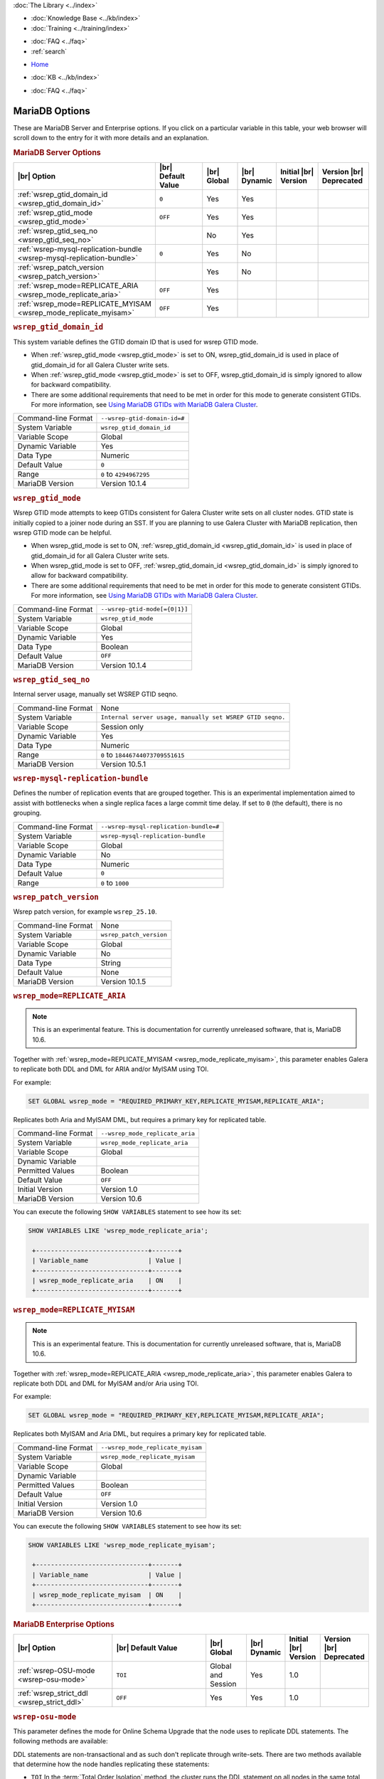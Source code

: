 .. meta::
   :title: MariaDB Options
   :description:
   :language: en-US
   :keywords: galera cluster, mariadb options, galera options
   :copyright: Codership Oy, 2014 - 2022. All Rights Reserved.


.. container:: left-margin

   .. container:: left-margin-top

      :doc:`The Library <../index>`

   .. container:: left-margin-content

      .. cssclass:: here

         - :doc:`Documentation <./index>`

      - :doc:`Knowledge Base <../kb/index>`
      - :doc:`Training <../training/index>`

      .. cssclass:: sub-links

         - :doc:`Training Courses <../training/courses/index>`
         - :doc:`Tutorial Articles <../training/tutorials/index>`
         - :doc:`Training Videos <../training/videos/index>`

      - :doc:`FAQ <../faq>`
      - :ref:`search`

.. container:: top-links

   - `Home <https://galeracluster.com>`_

   .. cssclass:: here

      - :doc:`Docs <./index>`

   - :doc:`KB <../kb/index>`

   .. cssclass:: nav-wider

      - :doc:`Training <../training/index>`

   - :doc:`FAQ <../faq>`


.. cssclass:: library-document
.. _`mariadb-options`:

======================
MariaDB Options
======================
.. index::
   single: Drupal
.. index::
   pair: Logs; Debug log


These are MariaDB Server and Enterprise options. If you click on a particular variable in this table, your web browser will scroll down to the entry for it with more details and an explanation.

.. _`mariadb_server_options`:
.. rst-class:: section-heading
.. rubric:: MariaDB Server Options


.. csv-table::
   :class: doc-options tight-header
   :header: "|br| Option", "|br| Default Value", "|br| Global ", "|br| Dynamic", "Initial |br| Version", "Version |br| Deprecated"
   :widths: 30, 20, 12, 6, 15, 15

   ":ref:`wsrep_gtid_domain_id <wsrep_gtid_domain_id>`", "``0``", "Yes", "Yes", "", ""
   ":ref:`wsrep_gtid_mode <wsrep_gtid_mode>`", "``OFF``", "Yes", "Yes", "", ""
   ":ref:`wsrep_gtid_seq_no <wsrep_gtid_seq_no>`", "", "No", "Yes", "", ""
   ":ref:`wsrep-mysql-replication-bundle <wsrep-mysql-replication-bundle>`", "``0``", "Yes", "No", "", ""
   ":ref:`wsrep_patch_version <wsrep_patch_version>`", "", "Yes", "No", "", ""
   ":ref:`wsrep_mode=REPLICATE_ARIA <wsrep_mode_replicate_aria>`", "``OFF``", "Yes", "", "", ""
   ":ref:`wsrep_mode=REPLICATE_MYISAM <wsrep_mode_replicate_myisam>`", "``OFF``", "Yes", "", "", ""


.. _`wsrep_gtid_domain_id`:
.. rst-class:: section-heading
.. rubric:: ``wsrep_gtid_domain_id``

.. index::
   pair: Parameters; wsrep_gtid_domain_id

This system variable defines the GTID domain ID that is used for wsrep GTID mode.

- When :ref:`wsrep_gtid_mode <wsrep_gtid_mode>` is set to ON, wsrep_gtid_domain_id is used in place of gtid_domain_id for all Galera Cluster write sets.

- When :ref:`wsrep_gtid_mode <wsrep_gtid_mode>` is set to OFF, wsrep_gtid_domain_id is simply ignored to allow for backward compatibility.

- There are some additional requirements that need to be met in order for this mode to generate consistent GTIDs. For more information, see `Using MariaDB GTIDs with MariaDB Galera Cluster <https://mariadb.com/kb/en/using-mariadb-gtids-with-mariadb-galera-cluster/>`_.

.. csv-table::
   :class: doc-options

   "Command-line Format", "``--wsrep-gtid-domain-id=#``"
   "System Variable", "``wsrep_gtid_domain_id``"
   "Variable Scope", "Global"
   "Dynamic Variable", "Yes"
   "Data Type", "Numeric"
   "Default Value", "``0`` "
   "Range", "``0`` to ``4294967295``"
   "MariaDB Version", "Version 10.1.4"


.. _`wsrep_gtid_mode`:
.. rst-class:: section-heading
.. rubric:: ``wsrep_gtid_mode``

.. index::
   pair: Parameters; wsrep_gtid_mode

Wsrep GTID mode attempts to keep GTIDs consistent for Galera Cluster write sets on all cluster nodes. GTID state is initially copied to a joiner node during an SST. If you are planning to use Galera Cluster with MariaDB replication, then wsrep GTID mode can be helpful.

- When wsrep_gtid_mode is set to ON, :ref:`wsrep_gtid_domain_id <wsrep_gtid_domain_id>` is used in place of gtid_domain_id for all Galera Cluster write sets.

- When wsrep_gtid_mode is set to OFF, :ref:`wsrep_gtid_domain_id <wsrep_gtid_domain_id>` is simply ignored to allow for backward compatibility.

- There are some additional requirements that need to be met in order for this mode to generate consistent GTIDs. For more information, see `Using MariaDB GTIDs with MariaDB Galera Cluster <https://mariadb.com/kb/en/using-mariadb-gtids-with-mariadb-galera-cluster/>`_.

.. csv-table::
   :class: doc-options

   "Command-line Format", "``--wsrep-gtid-mode[={0|1}]``"
   "System Variable", "``wsrep_gtid_mode``"
   "Variable Scope", "Global"
   "Dynamic Variable", "Yes"
   "Data Type", "Boolean"
   "Default Value", "``OFF`` "
   "MariaDB Version", "Version 10.1.4"


.. _`wsrep_gtid_seq_no`:
.. rst-class:: section-heading
.. rubric:: ``wsrep_gtid_seq_no``

.. index::
   pair: Parameters; wsrep_gtid_seq_no

Internal server usage, manually set WSREP GTID seqno.

.. csv-table::
   :class: doc-options

   "Command-line Format", "None"
   "System Variable", "``Internal server usage, manually set WSREP GTID seqno.``"
   "Variable Scope", "Session only"
   "Dynamic Variable", "Yes"
   "Data Type", "Numeric"
   "Range", "``0`` to ``18446744073709551615``"
   "MariaDB Version", "Version 10.5.1"


.. _`wsrep-mysql-replication-bundle`:
.. rst-class:: section-heading
.. rubric:: ``wsrep-mysql-replication-bundle``

.. index::
   pair: Parameters; wsrep-mysql-replication-bundle

Defines the number of replication events that are grouped together. This is an experimental implementation aimed to assist with bottlenecks when a single replica faces a large commit time delay. If set to ``0`` (the default), there is no grouping.

.. csv-table::
   :class: doc-options

   "Command-line Format", "``--wsrep-mysql-replication-bundle=#``"
   "System Variable", "``wsrep-mysql-replication-bundle``"
   "Variable Scope", "Global"
   "Dynamic Variable", "No"
   "Data Type", "Numeric"
   "Default Value", "``0``"
   "Range", "``0`` to ``1000``"


.. _`wsrep_patch_version`:
.. rst-class:: section-heading
.. rubric:: ``wsrep_patch_version``

.. index::
   pair: Parameters; wsrep_patch_version

Wsrep patch version, for example ``wsrep_25.10``.

.. csv-table::
   :class: doc-options

   "Command-line Format", "None"
   "System Variable", "``wsrep_patch_version``"
   "Variable Scope", "Global"
   "Dynamic Variable", "No"
   "Data Type", "String"
   "Default Value", "None"
   "MariaDB Version", "Version 10.1.5"


.. _`wsrep_mode_replicate_aria`:
.. rst-class:: section-heading
.. rubric:: ``wsrep_mode=REPLICATE_ARIA``

.. index::
   pair: Parameters; wsrep_mode=REPLICATE_ARIA

.. note:: This is an experimental feature. This is documentation for currently unreleased software, that is, MariaDB 10.6.

Together with :ref:`wsrep_mode=REPLICATE_MYISAM <wsrep_mode_replicate_myisam>`, this parameter enables Galera to replicate both DDL and DML for ARIA and/or MyISAM using TOI.

For example:

.. code-block:: mysql

   SET GLOBAL wsrep_mode = "REQUIRED_PRIMARY_KEY,REPLICATE_MYISAM,REPLICATE_ARIA";

Replicates both Aria and MyISAM DML, but requires a primary key for replicated table.

.. csv-table::
   :class: doc-options

   "Command-line Format", "``--wsrep_mode_replicate_aria``"
   "System Variable", "``wsrep_mode_replicate_aria``"
   "Variable Scope", "Global"
   "Dynamic Variable", ""
   "Permitted Values", "Boolean"
   "Default Value", "``OFF`` "
   "Initial Version", "Version 1.0"
   "MariaDB Version", "Version 10.6"

You can execute the following ``SHOW VARIABLES`` statement to see how its set:

.. code-block:: mysql

   SHOW VARIABLES LIKE 'wsrep_mode_replicate_aria';

    +------------------------------+-------+
    | Variable_name                | Value |
    +------------------------------+-------+
    | wsrep_mode_replicate_aria    | ON    |
    +------------------------------+-------+


.. _`wsrep_mode_replicate_myisam`:
.. rst-class:: section-heading
.. rubric:: ``wsrep_mode=REPLICATE_MYISAM``

.. index::
   pair: Parameters; wsrep_mode=REPLICATE_MYISAM

.. note:: This is an experimental feature. This is documentation for currently unreleased software, that is, MariaDB 10.6.

Together with :ref:`wsrep_mode=REPLICATE_ARIA <wsrep_mode_replicate_aria>`, this parameter enables Galera to replicate both DDL and DML for MyISAM and/or Aria using TOI.

For example:

.. code-block:: mysql

   SET GLOBAL wsrep_mode = "REQUIRED_PRIMARY_KEY,REPLICATE_MYISAM,REPLICATE_ARIA";

Replicates both MyISAM and Aria DML, but requires a primary key for replicated table.

.. csv-table::
   :class: doc-options

   "Command-line Format", "``--wsrep_mode_replicate_myisam``"
   "System Variable", "``wsrep_mode_replicate_myisam``"
   "Variable Scope", "Global"
   "Dynamic Variable", ""
   "Permitted Values", "Boolean"
   "Default Value", "``OFF`` "
   "Initial Version", "Version 1.0"
   "MariaDB Version", "Version 10.6"

You can execute the following ``SHOW VARIABLES`` statement to see how its set:

.. code-block:: mysql

   SHOW VARIABLES LIKE 'wsrep_mode_replicate_myisam';

    +------------------------------+-------+
    | Variable_name                | Value |
    +------------------------------+-------+
    | wsrep_mode_replicate_myisam  | ON    |
    +------------------------------+-------+



.. _`mariadb_enterprise_options`:
.. rst-class:: section-heading
.. rubric:: MariaDB Enterprise Options

.. csv-table::
   :class: doc-options tight-header
   :header: "|br| Option", "|br| Default Value", "|br| Global ", "|br| Dynamic", "Initial |br| Version", "Version |br| Deprecated"
   :widths: 30, 34, 12, 6, 8, 8

   ":ref:`wsrep-OSU-mode <wsrep-osu-mode>`", "``TOI``", "Global and Session", "Yes", "1.0", ""
   ":ref:`wsrep_strict_ddl <wsrep_strict_ddl>`", "``OFF``", "Yes", "Yes", "1.0", ""



.. _`wsrep-osu-mode`:
.. rst-class:: section-heading
.. rubric:: ``wsrep-osu-mode``

.. index::
   pair: Parameters; wsrep-osu-mode

This parameter defines the mode for Online Schema Upgrade that the node uses to replicate DDL statements. The following methods are available:

DDL statements are non-transactional and as such don't replicate through write-sets.  There are two methods available that determine how the node handles replicating these statements:

- ``TOI``  In the :term:`Total Order Isolation` method, the cluster runs the DDL statement on all nodes in the same total order sequence, blocking other transactions from committing while the DDL is in progress.

- ``RSU`` In the :term:`Rolling Schema Upgrade` method, the node runs the DDL statements locally, thus blocking only the one node where the statement was made.  While processing the DDL statement, the node is not replicating and may be unable to process replication events due to a table lock.  Once the DDL operation is complete, the node catches up and syncs with the cluster to become fully operational again.  The DDL statement or its effects are not replicated; the user is responsible for manually executing this statement on each node in the cluster.

- ``NBO`` When the Non Blocking Option is used, DDL statements are processed in three phases:

  1. MDL lock requests for the operation are replicated first

  2. DDL statements are executed, with MDL protection

  3. Finally, the MDL lock release requests are replicated

For more information on DDL statements and OSU methods, see :doc:`schema-upgrades`.

.. csv-table::
   :class: doc-options

   "Command-line Format", "``--wsrep-osu-mode``"
   "System Variable", "``wsrep-osu-mode``"
   "Variable Scope", "Global and Session"
   "Dynamic Variable", "Yes"
   "Permitted Values", "(TOI | RSU | NBO)"
   "Default Value", "``TOI`` "
   "Initial Version", "Version 1.0"
   "MariaDB Version", "Version 10.5"
   "MariaDB Enterprise Server (for NBO)", "Version 10.5"

You can execute the following ``SHOW VARIABLES`` statement to see how its set:

.. code-block:: mysql

   SHOW VARIABLES LIKE 'Parameters; wsrep-osu-mode';

    +------------------------------+-------+
    | Variable_name                | Value |
    +------------------------------+-------+
    | Parameters; wsrep-osu-mode   | TOI   |
    +------------------------------+-------+


.. _`wsrep_strict_ddl`:
.. rst-class:: section-heading
.. rubric:: ``wsrep_strict_ddl``

.. index::
   pair: Parameters; wsrep_strict_ddl

If set, rejects DDL on affected tables not supporting Galera replication.


.. csv-table::
   :class: doc-options

   "Command-line Format", "``--wsrep_strict_ddl``"
   "System Variable", "``wsrep_strict_ddl``"
   "Variable Scope", "Global"
   "Dynamic Variable", "Yes"
   "Permitted Values", "Boolean (OFF, ON)"
   "Default Value", "``OFF`` "
   "Initial Version", "Version 1.0"
   "MariaDB Version", "Version 10.5"

You can execute the following ``SHOW VARIABLES`` statement to see how its set:

.. code-block:: mysql

   SHOW VARIABLES LIKE 'Parameters; wsrep_strict_ddl';

    +------------------------------+-------+
    | Variable_name                | Value |
    +------------------------------+-------+
    | Parameters; wsrep_strict_ddl | OFF   |
    +------------------------------+-------+


.. |---|   unicode:: U+2014 .. EM DASH
   :trim:

.. |br| raw:: html

   <br />

